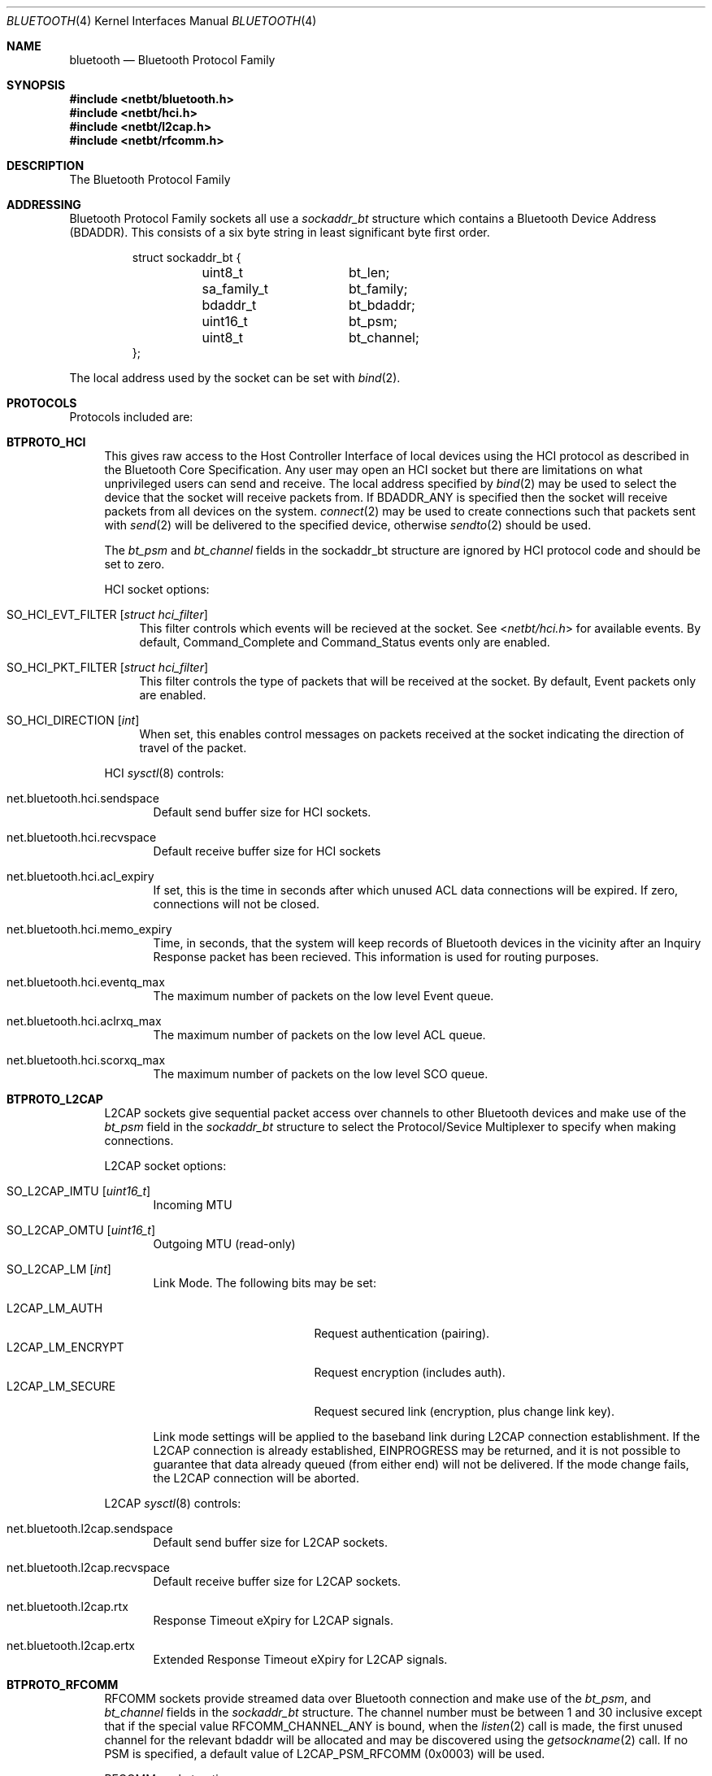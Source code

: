 .\"	$NetBSD: bluetooth.4,v 1.9 2007/11/28 20:16:12 plunky Exp $
.\"
.\" Copyright (c) 2006 Itronix Inc.
.\" All rights reserved.
.\"
.\" Written by Iain Hibbert for Itronix Inc.
.\"
.\" Redistribution and use in source and binary forms, with or without
.\" modification, are permitted provided that the following conditions
.\" are met:
.\" 1. Redistributions of source code must retain the above copyright
.\"    notice, this list of conditions and the following disclaimer.
.\" 2. Redistributions in binary form must reproduce the above copyright
.\"    notice, this list of conditions and the following disclaimer in the
.\"    documentation and/or other materials provided with the distribution.
.\" 3. The name of Itronix Inc. may not be used to endorse
.\"    or promote products derived from this software without specific
.\"    prior written permission.
.\"
.\" THIS SOFTWARE IS PROVIDED BY ITRONIX INC. ``AS IS'' AND
.\" ANY EXPRESS OR IMPLIED WARRANTIES, INCLUDING, BUT NOT LIMITED
.\" TO, THE IMPLIED WARRANTIES OF MERCHANTABILITY AND FITNESS FOR A PARTICULAR
.\" PURPOSE ARE DISCLAIMED.  IN NO EVENT SHALL ITRONIX INC. BE LIABLE FOR ANY
.\" DIRECT, INDIRECT, INCIDENTAL, SPECIAL, EXEMPLARY, OR CONSEQUENTIAL DAMAGES
.\" (INCLUDING, BUT NOT LIMITED TO, PROCUREMENT OF SUBSTITUTE GOODS OR SERVICES;
.\" LOSS OF USE, DATA, OR PROFITS; OR BUSINESS INTERRUPTION) HOWEVER CAUSED AND
.\" ON ANY THEORY OF LIABILITY, WHETHER IN
.\" CONTRACT, STRICT LIABILITY, OR TORT (INCLUDING NEGLIGENCE OR OTHERWISE)
.\" ARISING IN ANY WAY OUT OF THE USE OF THIS SOFTWARE, EVEN IF ADVISED OF THE
.\" POSSIBILITY OF SUCH DAMAGE.
.\"
.\"
.Dd November 20, 2007
.Dt BLUETOOTH 4
.Os
.Sh NAME
.Nm bluetooth
.Nd Bluetooth Protocol Family
.Sh SYNOPSIS
.In netbt/bluetooth.h
.In netbt/hci.h
.In netbt/l2cap.h
.In netbt/rfcomm.h
.Sh DESCRIPTION
The
.Tn Bluetooth
Protocol Family
.Sh ADDRESSING
Bluetooth Protocol Family sockets all use a
.Ar sockaddr_bt
structure which contains a Bluetooth Device Address (BDADDR).
This consists of a six byte string in least significant byte
first order.
.Bd -literal -offset -indent
struct sockaddr_bt {
	uint8_t		bt_len;
	sa_family_t	bt_family;
	bdaddr_t	bt_bdaddr;
	uint16_t	bt_psm;
	uint8_t		bt_channel;
};
.Ed
.Pp
The local address used by the socket can be set with
.Xr bind 2 .
.Sh PROTOCOLS
Protocols included are:
.Bl -tag -width XX
.It Cm BTPROTO_HCI
This gives raw access to the Host Controller Interface of local devices
using the HCI protocol as described in the Bluetooth Core Specification.
Any user may open an HCI socket but there are limitations on what
unprivileged users can send and receive. The local address specified by
.Xr bind 2
may be used to select the device that the socket will receive packets from. If
.Dv BDADDR_ANY
is specified then the socket will receive packets from all
devices on the system.
.Xr connect 2
may be used to create connections such that packets sent with
.Xr send 2
will be delivered to the specified device, otherwise
.Xr sendto 2
should be used.
.Pp
The
.Ar bt_psm
and
.Ar bt_channel
fields in the sockaddr_bt structure are ignored by HCI protocol code
and should be set to zero.
.Pp
HCI socket options:
.Bl -tag -width XX
.It Dv SO_HCI_EVT_FILTER Op Ar struct hci_filter
This filter controls which events will be recieved at the socket. See
.In netbt/hci.h
for available events. By default, Command_Complete and Command_Status
events only are enabled.
.It Dv SO_HCI_PKT_FILTER Op Ar struct hci_filter
This filter controls the type of packets that will be received at the
socket. By default, Event packets only are enabled.
.It Dv SO_HCI_DIRECTION Op Ar int
When set, this enables control messages on packets received at the socket
indicating the direction of travel of the packet.
.El
.Pp
HCI
.Xr sysctl 8
controls:
.Bl -tag -width XXX
.It Dv net.bluetooth.hci.sendspace
Default send buffer size for HCI sockets.
.It Dv net.bluetooth.hci.recvspace
Default receive buffer size for HCI sockets
.It Dv net.bluetooth.hci.acl_expiry
If set, this is the time in seconds after which unused ACL data connections
will be expired. If zero, connections will not be closed.
.It Dv net.bluetooth.hci.memo_expiry
Time, in seconds, that the system will keep records of Bluetooth devices
in the vicinity after an Inquiry Response packet has been recieved. This
information is used for routing purposes.
.It Dv net.bluetooth.hci.eventq_max
The maximum number of packets on the low level Event queue.
.It Dv net.bluetooth.hci.aclrxq_max
The maximum number of packets on the low level ACL queue.
.It Dv net.bluetooth.hci.scorxq_max
The maximum number of packets on the low level SCO queue.
.El
.It Cm BTPROTO_L2CAP
L2CAP sockets give sequential packet access over channels to other Bluetooth
devices and make use of the
.Ar bt_psm
field in the
.Ar sockaddr_bt
structure to select the Protocol/Sevice Multiplexer to specify when making
connections.
.Pp
L2CAP socket options:
.Bl -tag -width XXX
.It Dv SO_L2CAP_IMTU Op Ar uint16_t
Incoming MTU
.It Dv SO_L2CAP_OMTU Op Ar uint16_t
Outgoing MTU (read-only)
.It Dv SO_L2CAP_LM Op Ar int
Link Mode.
The following bits may be set:
.Pp
.Bl -tag -compact -width ".Dv L2CAP_LM_ENCRYPT"
.It Dv L2CAP_LM_AUTH
Request authentication
.Pq pairing .
.It Dv L2CAP_LM_ENCRYPT
Request encryption
.Pq includes auth .
.It Dv L2CAP_LM_SECURE
Request secured link
.Pq encryption, plus change link key .
.El
.Pp
Link mode settings will be applied to the baseband link during L2CAP
connection establishment.
If the L2CAP connection is already established,
.Dv EINPROGRESS
may be returned, and it is not possible to guarantee that data already queued
.Pq from either end
will not be delivered.
If the mode change fails, the L2CAP connection will be aborted.
.El
.Pp
L2CAP
.Xr sysctl 8
controls:
.Bl -tag -width XXX
.It Dv net.bluetooth.l2cap.sendspace
Default send buffer size for L2CAP sockets.
.It Dv net.bluetooth.l2cap.recvspace
Default receive buffer size for L2CAP sockets.
.It Dv net.bluetooth.l2cap.rtx
Response Timeout eXpiry for L2CAP signals.
.It Dv net.bluetooth.l2cap.ertx
Extended Response Timeout eXpiry for L2CAP signals.
.El
.It Cm BTPROTO_RFCOMM
RFCOMM sockets provide streamed data over Bluetooth connection and make use of the
.Ar bt_psm ,
and
.Ar bt_channel
fields in the
.Ar sockaddr_bt
structure.
The channel number must be between 1 and 30 inclusive except that if the
special value
.Dv RFCOMM_CHANNEL_ANY
is bound, when the
.Xr listen 2
call is made, the first unused channel for the relevant bdaddr will be
allocated and may be discovered using the
.Xr getsockname 2
call.
If no PSM is specified, a default value of
.Dv L2CAP_PSM_RFCOMM
(0x0003) will be used.
.Pp
RFCOMM socket options:
.Bl -tag -width XXX
.It Dv SO_RFCOMM_MTU Op Ar uint16_t
Maximum Frame Size to use for this link.
.It Dv SO_RFCOMM_LM Op Ar int
Link Mode.
The following bits may be set at any time:
.Pp
.Bl -tag -compact -width ".Dv RFCOMM_LM_ENCRYPT"
.It Dv RFCOMM_LM_AUTH
Request authentication
.Pq pairing .
.It Dv RFCOMM_LM_ENCRYPT
Request encryption
.Pq includes auth .
.It Dv RFCOMM_LM_SECURE
Request secured link
.Pq encryption, plus change link key .
.El
.Pp
Link mode settings will be applied to the baseband link during RFCOMM
connection establishment.
If the RFCOMM connection is already established,
.Dv EINPROGRESS
may be returned, and it is not possible to guarantee that data already queued
.Pq from either end
will not be delivered.
If the mode change fails, the RFCOMM connection will be aborted.
.El
.Pp
RFCOMM
.Xr sysctl 8
controls:
.Bl -tag -width XXX
.It Dv net.bluetooth.rfcomm.sendspace
Default send buffer size for RFCOMM sockets.
.It Dv net.bluetooth.rfcomm.recvspace
Default receive buffer size for RFCOMM sockets.
.It Dv net.bluetooth.rfcomm.default_mtu
Maximum Frame Size (N1)
.It Dv net.bluetooth.ack_timeout
Acknowledgement Timer (T1)
.It Dv net.bluetooth.mcc_timeout
Response Timer for Multiplexer Control Channel (T2)
.El
.It Cm BTPROTO_SCO
SCO sockets provide sequential packet access to time sensitive data
channels over Bluetooth connections, typically used for audio data.
.Pp
SCO socket options:
.Bl -tag -width XXX
.It Dv SO_SCO_MTU Op Ar uint16_t
Maximum packet size for use on this link.
This is read-only and will be set by the protocol code when a connection is made.
Currently, due to limitations in the
.Xr ubt 4
driver, the SCO protocol code will only accept packets with
exactly this size.
.It Dv SO_SCO_HANDLE Op Ar uint16_t
Connection handle for this link.
This is read-only and provided for informational purposes only.
.El
.Pp
SCO
.Xr sysctl 8
controls:
.Bl -tag -width XXX
.It Dv net.bluetooth.sco.sendspace
Default send buffer size for SCO sockets.
.It Dv net.bluetooth.sco.recvspace
Default receive buffer size for SCO sockets.
.El
.El
.Sh INFORMATION
The following
.Xr ioctl 2
calls may be used to manipulate Bluetooth devices. The
.Xr ioctl 2
must be made on
.Cm BTPROTO_HCI
sockets. All of the requests take a
.Ar btreq
structure defined as follows as their parameter and unless otherwise
specified, use the
.Ar btr_name
field to identify the device.
.Bd -literal -offset
struct btreq {
    char btr_name[HCI_DEVNAME_SIZE];	/* device name */

    union {
	struct {
	    bdaddr_t btri_bdaddr;	/* device bdaddr */
	    uint16_t btri_flags;	/* flags */
	    uint16_t btri_num_cmd;	/* # of free cmd buffers */
	    uint16_t btri_num_acl;	/* # of free ACL buffers */
	    uint16_t btri_num_sco;	/* # of free SCO buffers */
	    uint16_t btri_acl_mtu;	/* ACL mtu */
	    uint16_t btri_sco_mtu;	/* SCO mtu */
	    uint16_t btri_link_policy;	/* Link Policy */
	    uint16_t btri_packet_type;	/* Packet Type */
	} btri;
	struct bt_stats btrs;   /* unit stats */
    } btru;
};

#define btr_flags	btru.btri.btri_flags
#define btr_bdaddr	btru.btri.btri_bdaddr
#define btr_num_cmd	btru.btri.btri_num_cmd
#define btr_num_acl	btru.btri.btri_num_acl
#define btr_num_sco	btru.btri.btri_num_sco
#define btr_acl_mtu	btru.btri.btri_acl_mtu
#define btr_sco_mtu	btru.btri.btri_sco_mtu
#define btr_link_policy btru.btri.btri_link_policy
#define btr_packet_type btru.btri.btri_packet_type
#define btr_stats	btru.btrs

/* btr_flags */
#define BTF_UP			(1\*[Lt]\*[Lt]0)	/* unit is up */
#define BTF_RUNNING		(1\*[Lt]\*[Lt]1)	/* unit is running */
#define BTF_XMIT_CMD		(1\*[Lt]\*[Lt]2)	/* transmitting CMD packets */
#define BTF_XMIT_ACL		(1\*[Lt]\*[Lt]3)	/* transmitting ACL packets */
#define BTF_XMIT_SCO		(1\*[Lt]\*[Lt]4)	/* transmitting SCO packets */
#define BTF_INIT_BDADDR		(1\*[Lt]\*[Lt]5)	/* waiting for bdaddr */
#define BTF_INIT_BUFFER_SIZE	(1\*[Lt]\*[Lt]6)	/* waiting for buffer size */
#define BTF_INIT_FEATURES	(1\*[Lt]\*[Lt]7)	/* waiting for features */
#define BTF_NOOP_ON_RESET	(1\*[Lt]\*[Lt]8)	/* wait for No-op on reset */

struct bt_stats {
	uint32_t	err_tx;
	uint32_t	err_rx;
	uint32_t	cmd_tx;
	uint32_t	evt_rx;
	uint32_t	acl_tx;
	uint32_t	acl_rx;
	uint32_t	sco_tx;
	uint32_t	sco_rx;
	uint32_t	byte_tx;
	uint32_t	byte_rx;
};

.Ed
.Bl -tag -width SIOCGBTPOLICY
.It Dv SIOCGBTINFO
Get Bluetooth device Info. Given the device name, fill in the
btreq structure including the address field for use with socket addressing
as above.
.It Dv SIOCGBTINFOA
Get Bluetooth device Info from Address. Given the device address, fill in the
btreq structure including the name field.
.It Dv SIOCNBTINFO
Next Bluetooth device Info . If name field is empty, the first device
will be returned. Otherwise, the next device will be returned. Thus, you
can cycle through all devices in the system.
.It Dv SIOCSBTFLAGS
Set Bluetooth device Flags. Not all flags are settable.
.It Dv SIOCSBTPOLICY
Set Bluetooth device Link Policy. Link Policy bits are defined in
.In netbt/hci.h ,
though you can only set bits that the device supports.
.It Dv SIOCSBTPTYPE
Set Bluetooth device Packet Types. You can only set packet types
that the device supports.
.It Dv SIOCGBTSTATS
Read device statistics.
.It Dv SIOCZBTSTATS
Read device statistics, and zero them.
.El
.Pp
Only the super-user may change device configurations.
.Sh SEE ALSO
.Xr bind 2 ,
.Xr getsockname 2 ,
.Xr bluetooth 3 ,
.Xr bcsp 4 ,
.Xr bt3c 4 ,
.Xr btbc 4 ,
.Xr btuart 4 ,
.Xr options 4 ,
.Xr ubt 4
.Sh HISTORY
The Bluetooth Protocol Stack was written for
.Nx 4.0
by
.An Iain Hibbert
under the sponsorship of Itronix, Inc.
